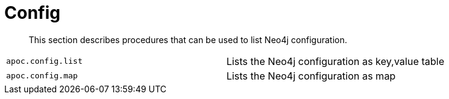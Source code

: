 [[neo4j-config]]
= Config
:description: This section describes procedures that can be used to list Neo4j configuration.

[abstract]
--
{description}
--

[cols="5m,5"]
|===
| apoc.config.list | Lists the Neo4j configuration as key,value table
| apoc.config.map | Lists the Neo4j configuration as map
|===
